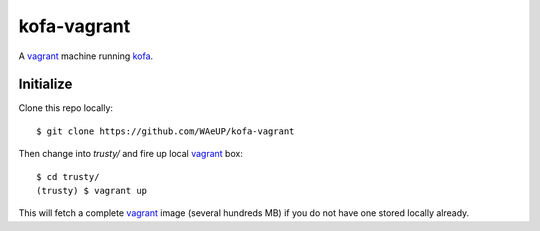 kofa-vagrant
************

A vagrant_ machine running `kofa`_.


Initialize
==========

Clone this repo locally::

  $ git clone https://github.com/WAeUP/kofa-vagrant

Then change into `trusty/` and fire up local `vagrant`_ box::

  $ cd trusty/
  (trusty) $ vagrant up

This will fetch a complete vagrant_ image (several hundreds MB) if you
do not have one stored locally already.

.. _kofa: https://pypi.python.org/pypi/waeup.kofa
.. _vagrant: https://www.vagrantup.com/
